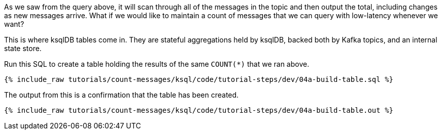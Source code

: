 As we saw from the query above, it will scan through all of the messages in the topic and then output the total, including changes as new messages arrive. What if we would like to maintain a count of messages that we can query with low-latency whenever we want? 

This is where ksqlDB tables come in. They are stateful aggregations held by ksqlDB, backed both by Kafka topics, and an internal state store. 

Run this SQL to create a table holding the results of the same `COUNT(*)` that we ran above. 

+++++
<pre class="snippet"><code class="sql">{% include_raw tutorials/count-messages/ksql/code/tutorial-steps/dev/04a-build-table.sql %}</code></pre>
+++++

The output from this is a confirmation that the table has been created. 

+++++
<pre class="snippet"><code class="sql">{% include_raw tutorials/count-messages/ksql/code/tutorial-steps/dev/04a-build-table.out %}</code></pre>
+++++
